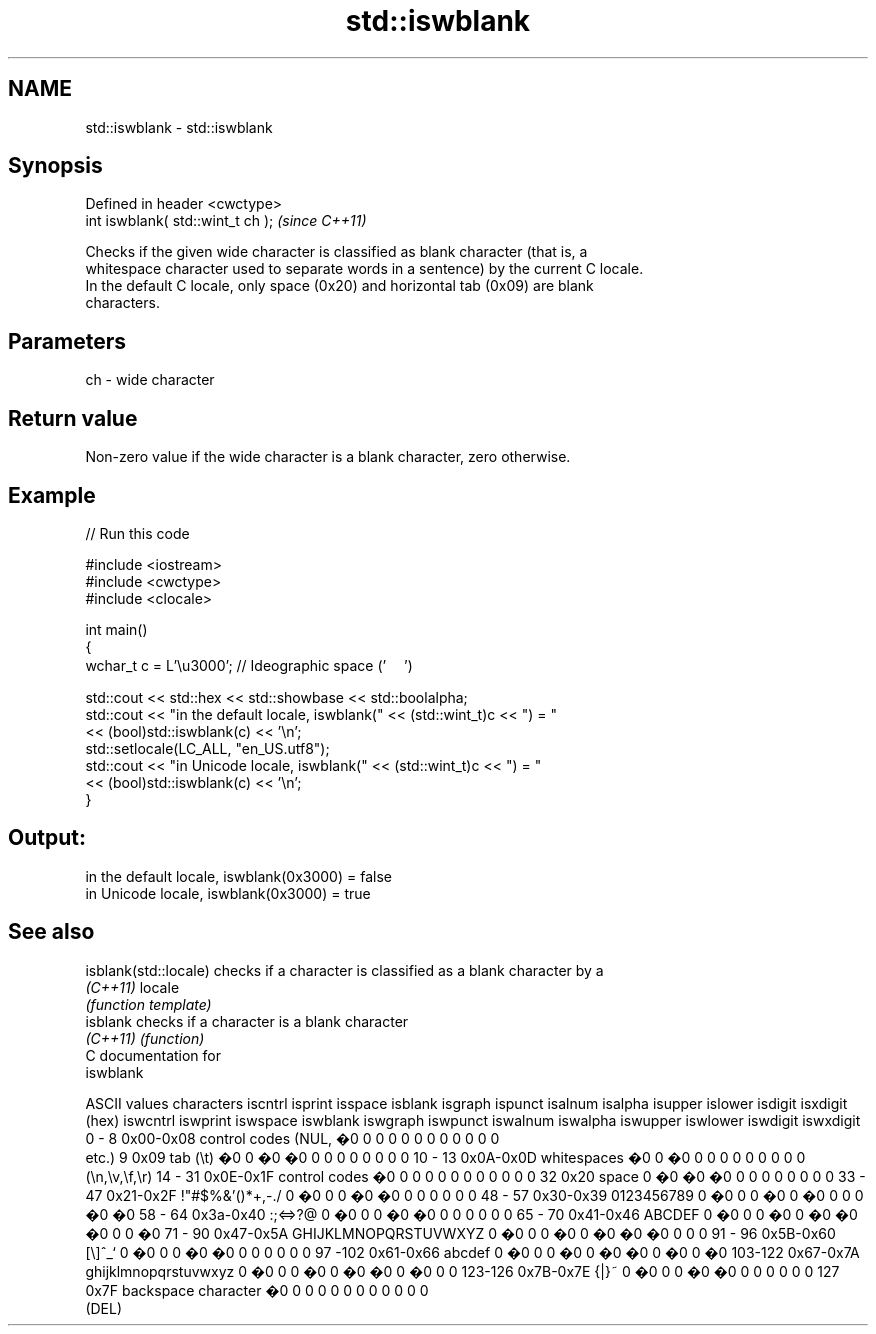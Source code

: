 .TH std::iswblank 3 "Apr  2 2017" "2.1 | http://cppreference.com" "C++ Standard Libary"
.SH NAME
std::iswblank \- std::iswblank

.SH Synopsis
   Defined in header <cwctype>
   int iswblank( std::wint_t ch );  \fI(since C++11)\fP

   Checks if the given wide character is classified as blank character (that is, a
   whitespace character used to separate words in a sentence) by the current C locale.
   In the default C locale, only space (0x20) and horizontal tab (0x09) are blank
   characters.

.SH Parameters

   ch - wide character

.SH Return value

   Non-zero value if the wide character is a blank character, zero otherwise.

.SH Example

   
// Run this code

 #include <iostream>
 #include <cwctype>
 #include <clocale>

 int main()
 {
     wchar_t c = L'\\u3000'; // Ideographic space ('　')

     std::cout << std::hex << std::showbase << std::boolalpha;
     std::cout << "in the default locale, iswblank(" << (std::wint_t)c << ") = "
               << (bool)std::iswblank(c) << '\\n';
     std::setlocale(LC_ALL, "en_US.utf8");
     std::cout << "in Unicode locale, iswblank(" << (std::wint_t)c << ") = "
               << (bool)std::iswblank(c) << '\\n';
 }

.SH Output:

 in the default locale, iswblank(0x3000) = false
 in Unicode locale, iswblank(0x3000) = true

.SH See also

   isblank(std::locale) checks if a character is classified as a blank character by a
   \fI(C++11)\fP              locale
                        \fI(function template)\fP
   isblank              checks if a character is a blank character
   \fI(C++11)\fP              \fI(function)\fP
   C documentation for
   iswblank

  ASCII values         characters      iscntrl  isprint  isspace  isblank  isgraph  ispunct  isalnum  isalpha  isupper  islower  isdigit  isxdigit
      (hex)                            iswcntrl iswprint iswspace iswblank iswgraph iswpunct iswalnum iswalpha iswupper iswlower iswdigit iswxdigit
0 - 8   0x00-0x08 control codes (NUL,  �0       0        0        0        0        0        0        0        0        0        0        0
                  etc.)
9       0x09      tab (\\t)             �0       0        �0       �0       0        0        0        0        0        0        0        0
10 - 13 0x0A-0x0D whitespaces          �0       0        �0       0        0        0        0        0        0        0        0        0
                  (\\n,\\v,\\f,\\r)
14 - 31 0x0E-0x1F control codes        �0       0        0        0        0        0        0        0        0        0        0        0
32      0x20      space                0        �0       �0       �0       0        0        0        0        0        0        0        0
33 - 47 0x21-0x2F !"#$%&'()*+,-./      0        �0       0        0        �0       �0       0        0        0        0        0        0
48 - 57 0x30-0x39 0123456789           0        �0       0        0        �0       0        �0       0        0        0        �0       �0
58 - 64 0x3a-0x40 :;<=>?@              0        �0       0        0        �0       �0       0        0        0        0        0        0
65 - 70 0x41-0x46 ABCDEF               0        �0       0        0        �0       0        �0       �0       �0       0        0        �0
71 - 90 0x47-0x5A GHIJKLMNOPQRSTUVWXYZ 0        �0       0        0        �0       0        �0       �0       �0       0        0        0
91 - 96 0x5B-0x60 [\\]^_`               0        �0       0        0        �0       �0       0        0        0        0        0        0
97 -102 0x61-0x66 abcdef               0        �0       0        0        �0       0        �0       �0       0        �0       0        �0
103-122 0x67-0x7A ghijklmnopqrstuvwxyz 0        �0       0        0        �0       0        �0       �0       0        �0       0        0
123-126 0x7B-0x7E {|}~                 0        �0       0        0        �0       �0       0        0        0        0        0        0
127     0x7F      backspace character  �0       0        0        0        0        0        0        0        0        0        0        0
                  (DEL)
